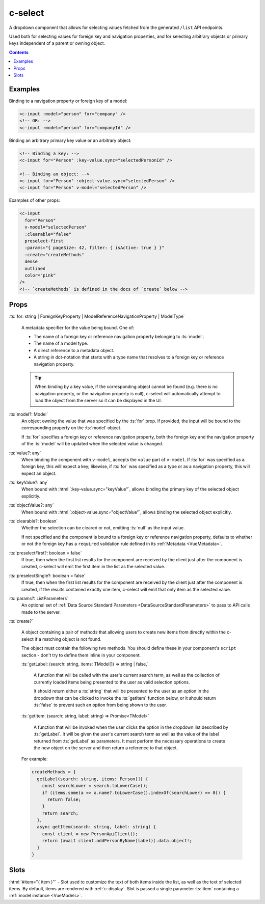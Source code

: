 .. _c-select:

c-select
========

.. MARKER:summary
    
A dropdown component that allows for selecting values fetched from the generated ``/list`` API endpoints. 

Used both for selecting values for foreign key and navigation properties, and for selecting arbitrary objects or primary keys independent of a parent or owning object.

.. MARKER:summary-end

.. contents:: Contents
    :local:

Examples
--------

Binding to a navigation property or foreign key of a model:

.. code-block:: sfc

  <c-input :model="person" for="company" />
  <!-- OR: -->
  <c-input :model="person" for="companyId" />

Binding an arbitrary primary key value or an arbitrary object:

.. code-block:: sfc

  <!-- Binding a key: -->
  <c-input for="Person" :key-value.sync="selectedPersonId" />

  <!-- Binding an object: -->
  <c-input for="Person" :object-value.sync="selectedPerson" />
  <c-input for="Person" v-model="selectedPerson" />

Examples of other props:

.. code-block:: sfc

  <c-input 
    for="Person" 
    v-model="selectedPerson"
    :clearable="false"
    preselect-first
    :params="{ pageSize: 42, filter: { isActive: true } }"
    :create="createMethods"
    dense
    outlined
    color="pink"
  />
  <!-- `createMethods` is defined in the docs of `create` below -->


Props
-----


:ts:`for: string | ForeignKeyProperty | ModelReferenceNavigationProperty | ModelType`

    A metadata specifier for the value being bound. One of:

    - The name of a foreign key or reference navigation property belonging to :ts:`model`. 
    - The name of a model type.
    - A direct reference to a metadata object.
    - A string in dot-notation that starts with a type name that resolves to a foreign key or reference navigation property.

    .. tip:: 

      When binding by a key value, if the corresponding object cannot be found (e.g. there is no navigation property, or the navigation property is null), c-select will automatically attempt to load the object from the server so it can be displayed in the UI.

:ts:`model?: Model`
    An object owning the value that was specified by the :ts:`for` prop. If provided, the input will be bound to the corresponding property on the :ts:`model` object.

    If :ts:`for` specifies a foreign key or reference navigation property, both the foreign key and the navigation property of the :ts:`model` will be updated when the selected value is changed.

:ts:`value?: any`
    When binding the component with ``v-model``, accepts the ``value`` part of ``v-model``. If :ts:`for` was specified as a foreign key, this will expect a key; likewise, if :ts:`for` was specified as a type or as a navigation property, this will expect an object.

:ts:`keyValue?: any`
    When bound with :html:`:key-value.sync="keyValue"`, allows binding the primary key of the selected object explicitly.

:ts:`objectValue?: any`
    When bound with :html:`:object-value.sync="objectValue"`, allows binding the selected object explicitly.

:ts:`clearable?: boolean`
    Whether the selection can be cleared or not, emitting :ts:`null` as the input value.

    If not specified and the component is bound to a foreign key or reference navigation property, defaults to whether or not the foreign key has a ``required`` validation rule defined in its :ref:`Metadata <VueMetadata>`.

:ts:`preselectFirst?: boolean = false`
    If true, then when the first list results for the component are received by the client just after the component is created, c-select will emit the first item in the list as the selected value.

:ts:`preselectSingle?: boolean = false`
    If true, then when the first list results for the component are received by the client just after the component is created, if the results contained exactly one item, c-select will emit that only item as the selected value.

:ts:`params?: ListParameters`
    An optional set of :ref:`Data Source Standard Parameters <DataSourceStandardParameters>` to pass to API calls made to the server.

:ts:`create?`

  A object containing a pair of methods that allowing users to create new items from directly within the c-select if a matching object is not found. 

  The object must contain the following two methods. You should define these in your component's ``script`` section - don't try to define them inline in your component.

  :ts:`getLabel: (search: string, items: TModel[]) => string | false,`

    A function that will be called with the user's current search term, as well as the collection of currently loaded items being presented to the user as valid selection options.

    It should return either a :ts:`string` that will be presented to the user as an option in the dropdown that can be clicked to invoke the :ts:`getItem` function below, or it should return :ts:`false` to prevent such an option from being shown to the user.

  :ts:`getItem: (search: string, label: string) => Promise<TModel>`

    A function that will be invoked when the user clicks the option in the dropdown list described by :ts:`getLabel`. It will be given the user's current search term as well as the value of the label returned from :ts:`getLabel` as parameters. It must perform the necessary operations to create the new object on the server and then return a reference to that object.
  
  For example:

  .. code-block:: vue

    createMethods = {
      getLabel(search: string, items: Person[]) {
        const searchLower = search.toLowerCase();
        if (items.some(a => a.name?.toLowerCase().indexOf(searchLower) == 0)) {
          return false;
        }
        return search;
      },
      async getItem(search: string, label: string) {
        const client = new PersonApiClient();
        return (await client.addPersonByName(label)).data.object!;
      }
    }

Slots
-----

:html:`#item="{ item }"` - Slot used to customize the text of both items inside the list, as well as the text of selected items. By default, items are rendered with :ref:`c-display`. Slot is passed a single parameter :ts:`item` containing a :ref:`model instance <VueModels>`.
